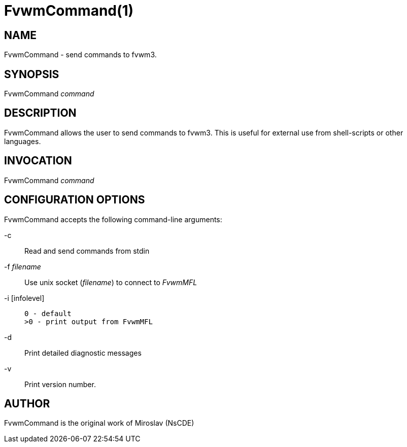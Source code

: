 = FvwmCommand(1)

:doctype: manpage
:mantitle: FvwmCommand
:manname: FvwmCommand
:manvolnum: 1
:page-layout: base

== NAME

FvwmCommand - send commands to fvwm3.

== SYNOPSIS

FvwmCommand __command__

== DESCRIPTION

FvwmCommand allows the user to send commands to fvwm3.  This is useful for
external use from shell-scripts or other languages.

== INVOCATION

FvwmCommand __command__

== CONFIGURATION OPTIONS

FvwmCommand accepts the following command-line arguments:

-c::
	Read and send commands from stdin

-f __filename__::
	Use unix socket (__filename__) to connect to __FvwmMFL__

-i [infolevel]::
+
----
0 - default
>0 - print output from FvwmMFL
----

-d::
	Print detailed diagnostic messages

-v::
	Print version number.

== AUTHOR

FvwmCommand is the original work of Miroslav (NsCDE)
